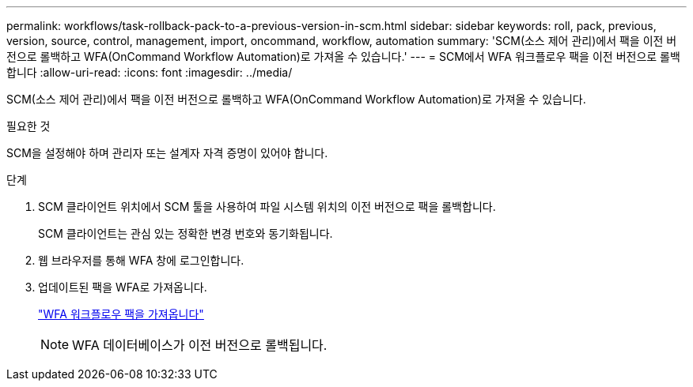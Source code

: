 ---
permalink: workflows/task-rollback-pack-to-a-previous-version-in-scm.html 
sidebar: sidebar 
keywords: roll, pack, previous, version, source, control, management, import, oncommand, workflow, automation 
summary: 'SCM(소스 제어 관리)에서 팩을 이전 버전으로 롤백하고 WFA(OnCommand Workflow Automation)로 가져올 수 있습니다.' 
---
= SCM에서 WFA 워크플로우 팩을 이전 버전으로 롤백합니다
:allow-uri-read: 
:icons: font
:imagesdir: ../media/


[role="lead"]
SCM(소스 제어 관리)에서 팩을 이전 버전으로 롤백하고 WFA(OnCommand Workflow Automation)로 가져올 수 있습니다.

.필요한 것
SCM을 설정해야 하며 관리자 또는 설계자 자격 증명이 있어야 합니다.

.단계
. SCM 클라이언트 위치에서 SCM 툴을 사용하여 파일 시스템 위치의 이전 버전으로 팩을 롤백합니다.
+
SCM 클라이언트는 관심 있는 정확한 변경 번호와 동기화됩니다.

. 웹 브라우저를 통해 WFA 창에 로그인합니다.
. 업데이트된 팩을 WFA로 가져옵니다.
+
link:task-import-an-oncommand-workflow-automation-pack.html["WFA 워크플로우 팩을 가져옵니다"]

+

NOTE: WFA 데이터베이스가 이전 버전으로 롤백됩니다.


